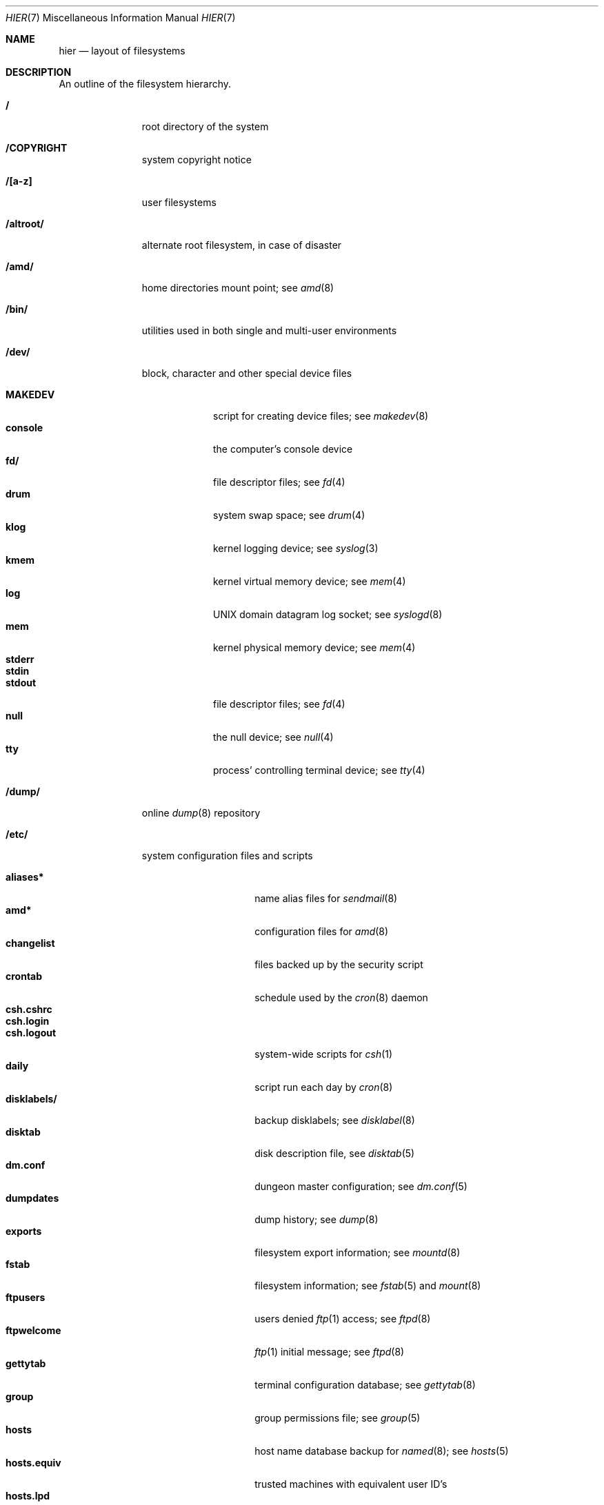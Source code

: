 .\" Copyright (c) 1990, 1993, 1994
.\"	The Regents of the University of California.  All rights reserved.
.\"
.\" %sccs.include.redist.roff%
.\"
.\"	@(#)hier.7	8.2 (Berkeley) 5/5/94
.\"
.Dd 
.Dt HIER 7
.Os
.Sh NAME
.Nm hier
.Nd layout of filesystems
.Sh DESCRIPTION
An outline of the filesystem hierarchy.
.Bl -tag -width "/altroot/"
.It Sy \&/
root directory of the system
.It Sy /COPYRIGHT
system copyright notice
.It Sy "/[a-z]"
user filesystems
.It Sy /altroot/
alternate root filesystem, in case of disaster
.It Sy /amd/
home directories mount point; see
.Xr amd 8
.It Sy /bin/
utilities used in both single and multi-user environments
.It Sy /dev/
block, character and other special device files
.Pp
.Bl -tag -width "MAKEDEV" -compact
.It Sy MAKEDEV
script for creating device files;
see
.Xr makedev 8
.It Sy console
the computer's console device
.It Sy fd/
file descriptor files;
see
.Xr \&fd 4
.It Sy drum
system swap space; see
.Xr drum 4
.It Sy klog
kernel logging device; see
.Xr syslog 3
.It Sy kmem
kernel virtual memory device; see
.Xr mem 4
.It Sy log
UNIX domain datagram log socket; see
.Xr syslogd 8
.It Sy mem
kernel physical memory device; see
.Xr mem 4
.It Sy stderr
.It Sy stdin
.It Sy stdout
file descriptor files;
see
.Xr \&fd 4
.It Sy null
the null device; see
.Xr null 4
.It Sy tty
process' controlling terminal device; see
.Xr tty 4
.El
.It Sy /dump/
online
.Xr dump 8
repository
.It Sy /etc/
system configuration files and scripts 
.Pp
.Bl -tag -width "master.passwd" -compact
.It Sy aliases*
name alias files for
.Xr sendmail 8
.It Sy amd*
configuration files for
.Xr amd 8
.It Sy changelist
files backed up by the security script
.It Sy crontab
schedule used by the
.Xr cron 8
daemon
.It Sy csh.cshrc
.It Sy csh.login
.It Sy csh.logout
system-wide scripts for
.Xr csh 1
.It Sy daily
script run each day by
.Xr cron 8
.It Sy disklabels/
backup disklabels;
see
.Xr disklabel 8
.It Sy disktab
disk description file, see
.Xr disktab 5
.It Sy dm.conf
dungeon master configuration; see
.Xr dm.conf 5
.It Sy dumpdates
dump history; see
.Xr dump 8
.It Sy exports
filesystem export information; see
.Xr mountd 8
.It Sy fstab
filesystem information; see
.Xr fstab 5
and
.Xr mount 8
.It Sy ftpusers
users denied
.Xr ftp 1
access; see
.Xr ftpd 8
.It Sy ftpwelcome
.Xr ftp 1
initial message; see
.Xr ftpd 8
.It Sy gettytab
terminal configuration database; see
.Xr gettytab 8
.It Sy group
group permissions file; see
.Xr group 5
.It Sy hosts
host name database backup for
.Xr named 8 ;
see
.Xr hosts 5
.It Sy hosts.equiv
trusted machines with equivalent user ID's
.It Sy hosts.lpd
trusted machines with printing privileges
.It Sy inetd.conf
Internet server configuration file; see
.Xr inetd 8
.It Sy kerberosIV/ 
configuration files for the kerberos version IV;
see
.Xr kerberos 1
.It Sy localtime
local timezone information;
see
.Xr ctime 3
.It Sy mail.rc
system-wide initialization script for
.Xr mail 1
.It Sy man.conf
configuration file for
.Xr man 1 ;
see
.Xr man.conf 5
.It Sy master.passwd
.It Sy passwd
.It Sy pwd.db
.It Sy spwd.db
password files and their databases; see
.Xr pwd_mkdb 8
.It Sy monthly
script run each month by
.Xr cron 8
.It Sy motd
system message of the day
.It Sy mtree/ 
mtree configuration files;
see
.Xr mtree 1
.It Sy named.*
.It Sy namedb/ 
named configuration files and databases;
see
.Xr named 8
.It Sy netgroup
network groups; see
.Xr netgroup 5
.It Sy netstart
network startup script
.It Sy networks
network name data base; see
.Xr networks 5
.It Sy phones
remote host phone number data base; see
.Xr phones 5
.It Sy printcap
system printer configuration; see
.Xr printcap 5
.It Sy protocols
protocol name database; see
.Xr protocols 5
.It Sy rc
.It Sy rc.local
system startup files; see
.Xr rc 8
.It Sy remote
remote host description file; see
.Xr remote 5
.It Sy security
daily (in)security script run by
.Xr cron 8
.It Sy sendmail.*
.Xr sendmail 8
configuration information
.It Sy services
service name data base; see
.Xr services 5
.It Sy shells
list of permitted shells; see
.Xr shells 5
.It Sy sliphome
slip login/logout scripts; see
.Xr slattach 8
.It Sy syslog.conf
.Xr syslogd 8
configuration file; see
.Xr syslog.conf 5
.It Sy termcap
terminal type database; see
.Xr termcap 3
.It Sy ttys
terminal initialization information; see
.Xr ttys 5
.It Sy weekly
script run each week by
.Xr cron 8
.El
.It Sy /home/
mount point for the automounter; see
.Xr amd 8
.It Sy /mnt/
empty directory commonly used by
system administrators as a temporary mount point
.It Sy /root/
home directory for the super-user
.Pp
.Bl -tag -width ".profile" -compact
.It Sy \&.rhosts
super-user id mapping between machines
.It Sy \&.cshrc
super-user start-up file
.It Sy \&.login
super-user start-up file
.It Sy \&.profile
super-user start-up file
.El
.It Sy /sbin/
system programs and administration utilities
used in both single-user and multi-user environments
.It Sy /stand/
programs used in a standalone environment
.It Sy /sys
symbolic link to the operating system source
.It Sy /tmp/ 
temporary files, usually a
.Xr mfs 8
memory-based filesystem (the contents
of /tmp are usually NOT preserved across a system reboot)
.It Sy /usr/
contains the majority of the system utilities and files
.Pp
.Bl -tag -width "libdata/" -compact
.It Sy X11
X11 files
.Pp
.Bl -tag -width "include/" -compact
.It Sy bin/
X11 binaries
.It Sy include/
X11 include files
.It Sy lib/
X11 libraries
.El
.It Sy bin/
common utilities, programming tools, and applications 
.It Sy contrib/
packages maintained by groups other than Berkeley
.Pp
.Bl -tag -width "include/" -compact
.It Sy bin/
contributed binaries
.It Sy include/
contributed include files
.It Sy libexec/
contributed daemons
.It Sy libdata/
contributed data files
.El
.It Sy games/
the important stuff
.It Sy include/
standard C include files
.Pp
.Bl -tag -width "kerberosIV/" -compact
.It Sy X11/
include files for X11 window system
.It Sy arpa/
include files for Internet service protocols
.It Sy g++/
include files for the C++ compiler
.It Sy kerberosIV/
include files for kerberos authentication package;
see
.Xr kerberos 1
.It Sy machine/
machine specific include files
.It Sy net/
miscellaneous network include files
.It Sy netccitt/
CCITT networking include files
.It Sy netinet/
include files for Internet standard protocols;
see
.Xr inet 4
.It Sy netiso/
include files for ISO standard protocols;
see
.Xr iso 4
.It Sy netns/
include files for XNS standard protocols;
see
.Xr \&ns 4
.It Sy nfs/
include files for NFS (Network File System)
.It Sy pascal/
include files for
.Xr pc 1
.It Sy protocols/
include files for Berkeley service protocols
.It Sy rpc/
include files for Sun Microsystem's RPC package
.It Sy sys/
kernel include files
.It Sy ufs/
include files for UFS
.It Sy xnscourier/
include files for XNS package
.El
.Pp
.It Sy lib/
system C library archives; see 
.Xr ar 1
.Pp
.Bl -tag -width "uucp/" -compact
.It Sy uucp/
UUCP binaries and scripts (historically placed; to be moved)
.El
.It Sy libdata/
miscellaneous utility data files
.It Sy libexec/
system daemons and system utilities (executed by other programs)
.It Sy local/
local executables, libraries, etc.
.Pp
.Bl -tag -width "include/" -compact
.It Sy bin/
local binaries
.It Sy include/
local include files
.It Sy libexec/
local daemons
.It Sy libdata/
local data files
.El
.It Sy obj/
architecture-specific target tree produced by building the
.Pa /usr/src
tree; normally a symbolic link or mounted filesystem
.It Sy old/
programs from past lives of
.Bx 4
which may disappear in future releases
.Pp
.Bl -tag -width "include/" -compact
.It Sy bin/
old binaries
.It Sy include/
old include files
.It Sy libexec/
old daemons
.It Sy libdata/
old data files
.El
.It Sy sbin/
system daemons and system utilities (normally executed by the super-user)
.It Sy share/
architecture-independent text files
.Pp
.Bl -tag -width "calendar/" -compact
.It Sy calendar/
a variety of calendar files; see
.Xr calendar 1
.It Sy dict/
word lists;
see
.Xr look 1
and
.Xr spell 1
.Pp
.Bl -tag -width "special/" -compact
.It Sy words
common words
.It Sy web2
words from Webster's 2nd International
.It Sy papers/
reference databases;
see
.Xr refer 1
.It Sy special/
custom word lists;
see
.Xr spell 1
.El
.Pp
.It Sy doc/
miscellaneous documentation; source for most of the printed
.Bx 4
manuals (available
from the
.Tn USENIX
association)
.It Sy games/
text files used by various games
.It Sy man/
formatted manual pages 
.It Sy me/
macros for use with the
.Xr me 7
macro package
.It Sy misc/
miscellaneous system-wide text files
.Pp
.Bl -tag -width "termcap" -compact
.It Sy termcap
terminal characteristics database;
see
.Xr termcap 5
.El
.It Sy mk/
include files for
.Xr make 1
.It Sy ms/
macros for use with the
.Xr ms 7
macro package
.It Sy skel/
sample initialization files for new user accounts
.It Sy tabset/
tab description files for a variety of terminals, used in 
the termcap file;
see
.Xr termcap 5
.It Sy tmac/
text processing macros;
see
.Xr nroff 1
and 
.Xr troff 1
.It Sy zoneinfo/
timezone configuration information;
see
.Xr tzfile 5
.El
.Pp
.It Sy src/
.Bx 4
and local source files
.Pp
.Bl -tag -width "kerberosIV/" -compact
.It Sy bin/
source for utilities/files in
.Pa /bin 
.It Sy contrib/
source for utilities/files in
.Pa /usr/contrib
.It Sy etc/
source (usually example files) for files in
.Pa /etc
.It Sy games/
source for utilities/files in
.Pa /usr/games
.It Sy include/
source for files in
.Pa /usr/include
.It Sy kerberosIV/
source for Kerberos version IV utilities and libraries
.It Sy lib/
source for libraries in
.Pa /usr/lib
.It Sy libexec/
source for utilities/files in
.Pa /usr/libexec
.It Sy local/
source for utilities/files in
.Pa /usr/local
.It Sy old/
source for utilities/files in
.Pa /usr/old
.It Sy sbin/
source for utilities/files in
.Pa /sbin
.It Sy share/
source for files in
.Pa /usr/share
.Pp
.Bl -tag -width "doc/" -compact
.It Sy doc/
.Pp
.Bl -tag -width "papers/" -compact
.It Sy papers/
source for various Berkeley technical papers
.It Sy psd/
source for Programmer's Supplementary Documents
.It Sy smm/
source for System Manager's Manual
.It Sy usd/
source for User's Supplementary Documents
.El
.El
.It Sy sys/
kernel source files
.Pp
.Bl -tag -width "deprecated/" -compact
.It Sy compile/
kernel compilation directory
.It Sy conf/
architecture independent configuration directory
.It Sy deprecated/
deprecated kernel functionality
.It Sy dev/
architecture independent device support
.It Sy hp/
general support for Hewlett-Packard architectures
.It Sy hp300/
support for the Hewlett-Packard 9000/300 68000-based workstations
.It Sy i386/
support for the Intel 386/486 workstations
.It Sy isofs/
support for ISO filesystems
.Pp
.Bl -tag -width "cd9660/" -compact
.It Sy cd9660/
support for the ISO-9660 filesystem
.El
.It Sy kern/
support for the high kernel (system calls)
.It Sy libkern/
C library style kernel routines
.It Sy luna68k/
Omron Luna 68000-based workstations
.It Sy mips/
general support for MIPS architectures
.It Sy miscfs/
miscellaneous file systems
.It Sy net/
miscellaneous networking support
.It Sy netccitt/
CCITT networking support
.It Sy netinet/
TCP/IP networking support
.It Sy netiso/
ISO networking support
.It Sy netns/
XNS networking support
.It Sy news3400/
Sony News MIPS-based workstations
.It Sy nfs/
NFS support
.It Sy pmax/
DECstation 3100 and 5000 MIPS-based workstations
.It Sy scripts/
kernel debugging scripts
.It Sy sparc/
Sparcstation I & II SPARC-based workstations
.It Sy stand/
kernel standalone support
.It Sy sys/
kernel (and system) include files
.It Sy tahoe/
Computer Consoles Inc. Tahoe architecture support
.It Sy tests/
kernel testing
.It Sy ufs/
local filesystem support
.Pp
.Bl -tag -width "ffs/" -compact
.It Sy ffs/
the Berkeley Fast File System
.It Sy lfs/
the log-structured file system
.It Sy mfs/
the in-memory file system
.It Sy ufs/
shared UNIX file system support
.El
.It Sy vax/
Digital Equipment Corp. VAX architecture support
.It Sy vm/
virtual memory support
.El
.It Sy usr.bin/
source for utilities/files in
.Pa /usr/bin
.It Sy usr.sbin/
source for utilities/files in
.Pa /usr/sbin
.El
.El
.It Sy /var/
multi-purpose log, temporary, transient, and spool files
.Pp
.Bl -tag -width "preserve/" -compact
.It Sy account/ 
system accounting files
.Pp
.Bl -tag -width "acct" -compact
.It Sy acct
execution accounting file;
see
.Xr acct 5
.El
.Pp
.It Sy at/
timed command scheduling files;
see
.Xr \&at 1
.It Sy backups/
miscellaneous backup files, largely of files found in
.Pa /etc
.It Sy crash/
system crash dumps; see
.Xr savecore 8
.It Sy db/ 
miscellaneous automatically generated system-specific database files
.It Sy games/ 
miscellaneous game status and log files
.It Sy log/ 
miscellaneous system log files
.Pp
.Bl -tag -width "monthly.out" -compact
.It Sy amd.*
.Xr amd 8
logs
.It Sy daily.out
output of the last run of the
.Pa /etc/daily
script
.It Sy ftp.*
.Xr ftp 1
logs
.It Sy kerberos.*
.Xr kerberos 1
logs
.It Sy lastlog
system last time logged in log; see 
.Xr utmp 5
.It Sy lpd-errs.*
printer daemon error logs; see
.Xr lpd 8
.It Sy maillog.*
.Xr sendmail 8
log files
.It Sy messages.*
general system information log
.It Sy monthly.out
output of the last run of the
.Pa /etc/monthly
script
.It Sy secure
sensitive security information log
.It Sy sendmail.st
.Xr sendmail 8
statistics
.It Sy timed.*
.Xr timed 8
logs
.It Sy weekly.out
output of the last run of the
.Pa /etc/weekly
script
.It Sy wtmp
login/logout log;
see
.Xr utmp 5
.El
.Pp
.It Sy mail/ 
user system mailboxes
.It Sy msgs/
system messages; see
.Xr msgs 1
.It Sy preserve/
temporary home of files preserved after an accidental death of
.Xr ex 1
or
.Xr vi 1
.It Sy quotas/ 
filesystem quota information
.It Sy run/
system information files, rebuilt after each reboot
.Pp
.Bl -tag -width "utmp" -compact
.It Sy utmp
database of current users; see
.Xr utmp 5
.El
.Pp
.It Sy rwho/ 
rwho data files; see
.Xr rwhod 8 ,
.Xr rwho 1 ,
and
.Xr ruptime 1
.It Sy spool/ 
miscellaneous printer and mail system spooling directories
.Pp
.Bl -tag -width "uucppublic/" -compact
.It Sy ftp/ 
commonly
.Dq ~ftp ,
the anonymous ftp root directory; see
.Xr ftpd 8
.It Sy mqueue/ 
undelivered mail queue;
see
.Xr sendmail 8
.It Sy news/
Network news archival and spooling directories
.It Sy output/
printer spooling directories
.It Sy secretmail/ 
secretmail spool directory;
see
.Xr xget 1
.It Sy uucp/ 
uucp spool directory
.It Sy uucppublic/
commonly
.Dq ~uucp ,
the uucp public temporary directory; see
.Xr uucp 1
.El
.Pp
.It Sy tmp/ 
temporary files that are not discarded between system reboots
.Pp
.Bl -tag -width "vi.recover/" -compact
.It Sy vi.recover/
recovery directory for
.Xr nvi 1
.El
.El
.It Sy /vmunix
the executable for the operating system
.El
.Sh SEE ALSO
.Xr apropos 1 ,
.Xr \&ls 1 ,
.Xr whatis 1 ,
.Xr whereis 1 ,
.Xr which 1 ,
.Sh HISTORY
A
.Nm hier
manual page appeared in
.At v7 .
